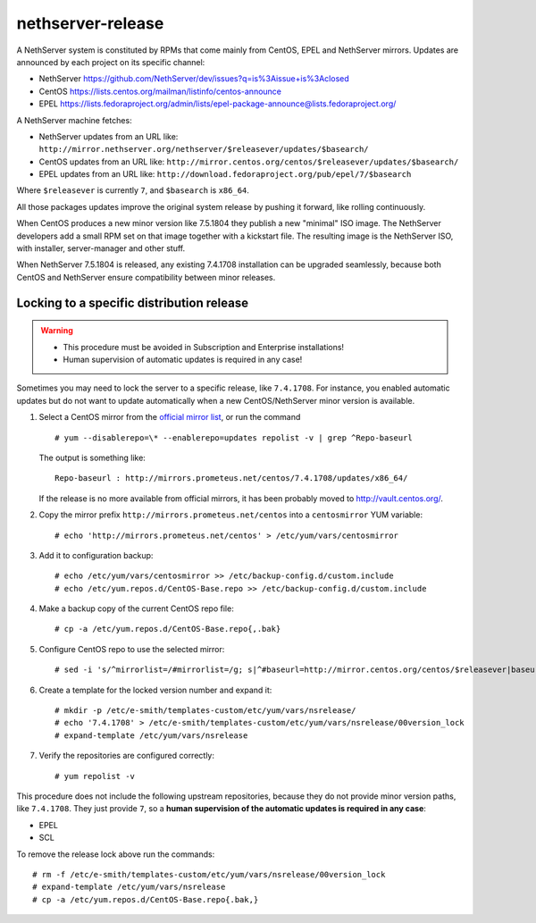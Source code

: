 ==================
nethserver-release
==================

A NethServer system is constituted by RPMs that come mainly from CentOS, EPEL
and NethServer mirrors. Updates are announced by each project on its specific 
channel:

* NethServer https://github.com/NethServer/dev/issues?q=is%3Aissue+is%3Aclosed

* CentOS https://lists.centos.org/mailman/listinfo/centos-announce

* EPEL https://lists.fedoraproject.org/admin/lists/epel-package-announce@lists.fedoraproject.org/

A NethServer machine fetches:

- NethServer updates from an URL like: ``http://mirror.nethserver.org/nethserver/$releasever/updates/$basearch/``

- CentOS updates from an URL like: ``http://mirror.centos.org/centos/$releasever/updates/$basearch/``

- EPEL updates from an URL like: ``http://download.fedoraproject.org/pub/epel/7/$basearch``

Where ``$releasever`` is currently ``7``, and ``$basearch`` is ``x86_64``.

All those packages updates improve the original system release by pushing it forward, like rolling continuously.

When CentOS produces a new minor version like 7.5.1804 they publish a new "minimal" ISO image. 
The NethServer developers add a small RPM set on that image together with a kickstart file.
The resulting image is the NethServer ISO, with installer, server-manager and other stuff.

When NethServer 7.5.1804 is released, any existing 7.4.1708 installation can be upgraded seamlessly,
because both CentOS and NethServer ensure compatibility between minor releases.

Locking to a specific distribution release
==========================================

.. warning:: 

    * This procedure must be avoided in Subscription and Enterprise
      installations!
    
    * Human supervision of automatic updates is required in any case!

Sometimes you may need to lock the server to a specific release, like
``7.4.1708``. For instance, you enabled automatic updates but do not want
to update automatically when a new CentOS/NethServer minor version is available.

1. Select a CentOS mirror from the `official mirror list <https://www.centos.org/download/mirrors/>`_, or run the command ::

    # yum --disablerepo=\* --enablerepo=updates repolist -v | grep ^Repo-baseurl

   The output is something like: ::

    Repo-baseurl : http://mirrors.prometeus.net/centos/7.4.1708/updates/x86_64/

   If the release is no more available from official mirrors, it has been
   probably moved to http://vault.centos.org/.

2. Copy the mirror prefix ``http://mirrors.prometeus.net/centos`` into a ``centosmirror`` YUM variable: ::

    # echo 'http://mirrors.prometeus.net/centos' > /etc/yum/vars/centosmirror

3. Add it to configuration backup: ::

    # echo /etc/yum/vars/centosmirror >> /etc/backup-config.d/custom.include
    # echo /etc/yum.repos.d/CentOS-Base.repo >> /etc/backup-config.d/custom.include

4. Make a backup copy of the current CentOS repo file: ::

    # cp -a /etc/yum.repos.d/CentOS-Base.repo{,.bak}

5. Configure CentOS repo to use the selected mirror: ::

    # sed -i 's/^mirrorlist=/#mirrorlist=/g; s|^#baseurl=http://mirror.centos.org/centos/$releasever|baseurl=$centosmirror/$nsrelease|g;' /etc/yum.repos.d/CentOS-Base.repo

6. Create a template for the locked version number and expand it: ::

    # mkdir -p /etc/e-smith/templates-custom/etc/yum/vars/nsrelease/
    # echo '7.4.1708' > /etc/e-smith/templates-custom/etc/yum/vars/nsrelease/00version_lock
    # expand-template /etc/yum/vars/nsrelease

7. Verify the repositories are configured correctly: ::

    # yum repolist -v

This procedure does not include the following upstream repositories, because
they do not provide minor version paths, like ``7.4.1708``. They just provide
``7``, so a **human supervision of the automatic updates is required in any case**:

* EPEL
* SCL

To remove the release lock above run the commands: ::

    # rm -f /etc/e-smith/templates-custom/etc/yum/vars/nsrelease/00version_lock
    # expand-template /etc/yum/vars/nsrelease
    # cp -a /etc/yum.repos.d/CentOS-Base.repo{.bak,}


